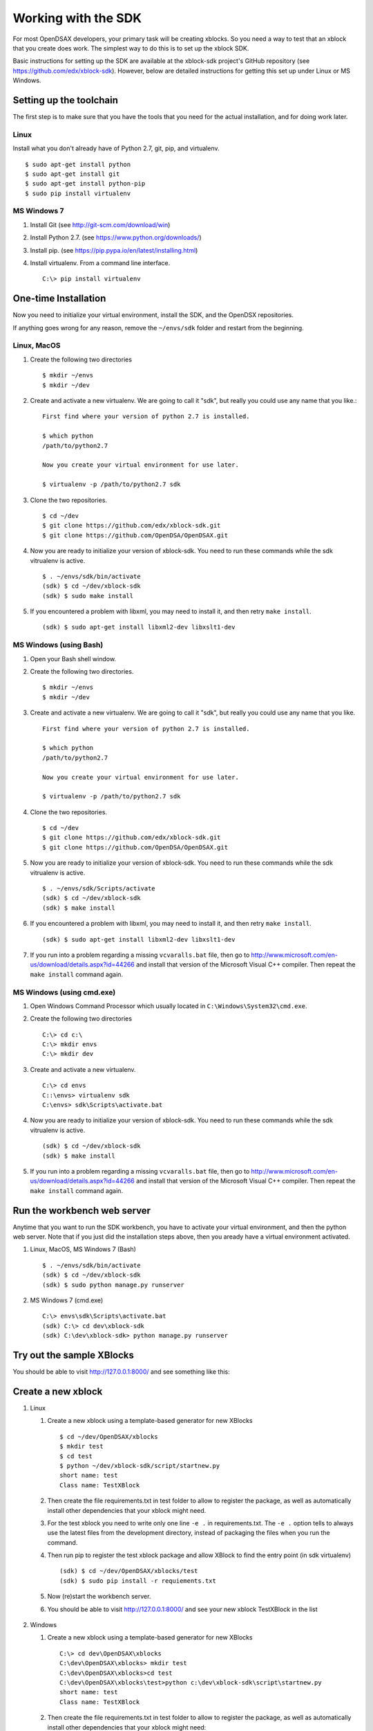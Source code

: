 .. _SDK:

====================
Working with the SDK
====================

For most OpenDSAX developers, your primary task will be creating
xblocks.
So you need a way to test that an xblock that you create does work.
The simplest way to do this is to set up the xblock SDK.

Basic instructions for setting up the SDK are available at the
xblock-sdk project's GitHub repository
(see https://github.com/edx/xblock-sdk).
However, below are detailed instructions for getting this set up under
Linux or MS Windows.

------------------------
Setting up the toolchain
------------------------

The first step is to make sure that you have the tools that you need
for the actual installation, and for doing work later.

Linux
=====

Install what you don't already have of Python 2.7, git, pip, and
virtualenv. ::

   $ sudo apt-get install python
   $ sudo apt-get install git
   $ sudo apt-get install python-pip
   $ sudo pip install virtualenv

MS Windows 7
============

#. Install Git (see http://git-scm.com/download/win)

#. Install Python 2.7. (see https://www.python.org/downloads/)

#. Install pip. (see https://pip.pypa.io/en/latest/installing.html)

#. Install virtualenv. From a command line interface. ::

      C:\> pip install virtualenv


---------------------
One-time Installation
---------------------

Now you need to initialize your virtual environment, install the SDK,
and the OpenDSX repositories.

If anything goes wrong for any reason, remove the ``~/envs/sdk`` folder
and restart from the beginning.


Linux, MacOS
============

#. Create the following two directories ::

      $ mkdir ~/envs
      $ mkdir ~/dev

#. Create and activate a new virtualenv. We are going to call it
   "sdk", but really you could use any name that you like.::

      First find where your version of python 2.7 is installed.

      $ which python
      /path/to/python2.7

      Now you create your virtual environment for use later.

      $ virtualenv -p /path/to/python2.7 sdk

#. Clone the two repositories. ::

   $ cd ~/dev
   $ git clone https://github.com/edx/xblock-sdk.git
   $ git clone https://github.com/OpenDSA/OpenDSAX.git

#. Now you are ready to initialize your version of xblock-sdk. You
   need to run these commands while the sdk vitrualenv is active. ::

      $ . ~/envs/sdk/bin/activate
      (sdk) $ cd ~/dev/xblock-sdk
      (sdk) $ sudo make install

#. If you encountered a problem with libxml, you may need to install
   it, and then retry ``make install``. ::

      (sdk) $ sudo apt-get install libxml2-dev libxslt1-dev

MS Windows (using Bash)
=======================

#. Open your Bash shell window.

#. Create the following two directories. ::

      $ mkdir ~/envs
      $ mkdir ~/dev

#. Create and activate a new virtualenv. We are going to call it
   "sdk", but really you could use any name that you like. ::

      First find where your version of python 2.7 is installed.

      $ which python
      /path/to/python2.7

      Now you create your virtual environment for use later.

      $ virtualenv -p /path/to/python2.7 sdk

#. Clone the two repositories. ::

      $ cd ~/dev
      $ git clone https://github.com/edx/xblock-sdk.git
      $ git clone https://github.com/OpenDSA/OpenDSAX.git

#. Now you are ready to initialize your version of xblock-sdk. You
   need to run these commands while the sdk vitrualenv is active. ::

      $ . ~/envs/sdk/Scripts/activate
      (sdk) $ cd ~/dev/xblock-sdk
      (sdk) $ make install

#. If you encountered a problem with libxml, you may need to install
   it, and then retry ``make install``. ::

      (sdk) $ sudo apt-get install libxml2-dev libxslt1-dev

#. If you run into a problem regarding a missing ``vcvaralls.bat``
   file, then go to
   http://www.microsoft.com/en-us/download/details.aspx?id=44266 and
   install that version of the Microsoft Visual C++ compiler. Then
   repeat the ``make install`` command again.


MS Windows (using cmd.exe)
==========================

#. Open Windows Command Processor which usually located in
   ``C:\Windows\System32\cmd.exe``.

#. Create the following two directories ::

      C:\> cd c:\
      C:\> mkdir envs
      C:\> mkdir dev

#. Create and activate a new virtualenv. ::

      C:\> cd envs
      C::\envs> virtualenv sdk
      C:\envs> sdk\Scripts\activate.bat

#. Now you are ready to initialize your version of xblock-sdk. You
   need to run these commands while the sdk vitrualenv is active. ::

      (sdk) $ cd ~/dev/xblock-sdk
      (sdk) $ make install

#. If you run into a problem regarding a missing ``vcvaralls.bat``
   file, then go to
   http://www.microsoft.com/en-us/download/details.aspx?id=44266 and
   install that version of the Microsoft Visual C++ compiler. Then
   repeat the ``make install`` command again.


----------------------------
Run the workbench web server
----------------------------

Anytime that you want to run the SDK workbench, you have to activate
your virtual environment, and then the python web server.
Note that if you just did the installation steps above, then you
aready have a virtual environment activated.

#. Linux, MacOS, MS Windows 7 (Bash) ::

      $ . ~/envs/sdk/bin/activate
      (sdk) $ cd ~/dev/xblock-sdk
      (sdk) $ sudo python manage.py runserver

#. MS Windows 7 (cmd.exe) ::

      C:\> envs\sdk\Scripts\activate.bat
      (sdk) C:\> cd dev\xblock-sdk
      (sdk) C:\dev\xblock-sdk> python manage.py runserver


--------------------------
Try out the sample XBlocks
--------------------------

You should be able to visit http://127.0.0.1:8000/ and see something like this:

   .. image:: _static/workbench_home.png
      :width: 752px
      :height: 427px
      :alt: alternate text
      :align: center


-------------------
Create a new xblock
-------------------
#. Linux

   #. Create a new xblock using a template-based generator for new XBlocks ::

         $ cd ~/dev/OpenDSAX/xblocks
         $ mkdir test
         $ cd test
         $ python ~/dev/xblock-sdk/script/startnew.py
         short name: test
         Class name: TestXBlock

   #. Then create the file requirements.txt in test folder to allow to
      register the package, as well as automatically install other
      dependencies that your xblock might need.

   #. For the test xblock you need to write only one line ``-e .`` in
      requirements.txt. The ``-e .`` option tells to always use the
      latest files from the development directory, instead of
      packaging the files when you run the command.

   #. Then run pip to register the test xblock package and allow
      XBlock to find the entry point (in sdk virtualenv) ::

         (sdk) $ cd ~/dev/OpenDSAX/xblocks/test
         (sdk) $ sudo pip install -r requiements.txt

   #. Now (re)start the workbench server.
	   
   #. You should be able to visit http://127.0.0.1:8000/ and see your
      new xblock TestXBlock in the list

         .. image:: _static/workbench_test_XBlock.png
            :width: 650px
            :height: 488px
            :alt: alternate text
            :align: center

#. Windows

   #. Create a new xblock using a template-based generator for new XBlocks ::

         C:\> cd dev\OpenDSAX\xblocks
         C:\dev\OpenDSAX\xblocks> mkdir test
         C:\dev\OpenDSAX\xblocks>cd test
         C:\dev\OpenDSAX\xblocks\test>python c:\dev\xblock-sdk\script\startnew.py
         short name: test
         Class name: TestXBlock

   #. Then create the file requirements.txt in test folder to allow to
      register the package, as well as automatically install other
      dependencies that your xblock might need:

#. For the test xblock you need to write only one line ``-e .`` in
   requirements.txt. the ``-e .`` option tells to always use the
   latest files from the development directory, instead of packaging
   the files when you run the command.

#. Then run pip to register the test xblock package and allow XBlock
   to find the entry point (in sdk virtualenv) ::

      (sdk) C:\>cd dev\OpenDSAX\xblocks\test
      (sdk) C:\dev\OpenDSAX\xblocks\test>pip install -r requiements.txt

#. Now (re)start the workbench server.
	   
#. You should be able to visit http://127.0.0.1:8000/ and see your new
   xblock TestXBlock in the list

      .. image:: _static/workbench_test_XBlock.png
         :width: 650px
         :height: 488px
         :alt: alternate text
         :align: center


-----------------------------
Developing and testing xblock
-----------------------------

Once you install your XBlock into sdk virtualenv, the workbench will
automatically display its scenarios for you to experiment with. Any
changes or updates you do to the xblock will be automatically loaded
by the workbench when you refresh the browser. So you only need to
keep your workbench up and running while you are developing your
xblock.
